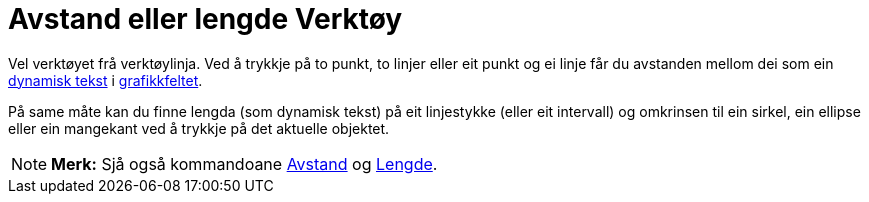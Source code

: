 = Avstand eller lengde Verktøy
:page-en: tools/Distance_or_Length
ifdef::env-github[:imagesdir: /nn/modules/ROOT/assets/images]

Vel verktøyet frå verktøylinja. Ved å trykkje på to punkt, to linjer eller eit punkt og ei linje får du avstanden mellom
dei som ein xref:/Tekstar.adoc[dynamisk tekst] i xref:/Grafikkfelt.adoc[grafikkfeltet].

På same måte kan du finne lengda (som dynamisk tekst) på eit linjestykke (eller eit intervall) og omkrinsen til ein
sirkel, ein ellipse eller ein mangekant ved å trykkje på det aktuelle objektet.

[NOTE]
====

*Merk:* Sjå også kommandoane xref:/commands/Avstand.adoc[Avstand] og xref:/commands/Lengde.adoc[Lengde].

====
